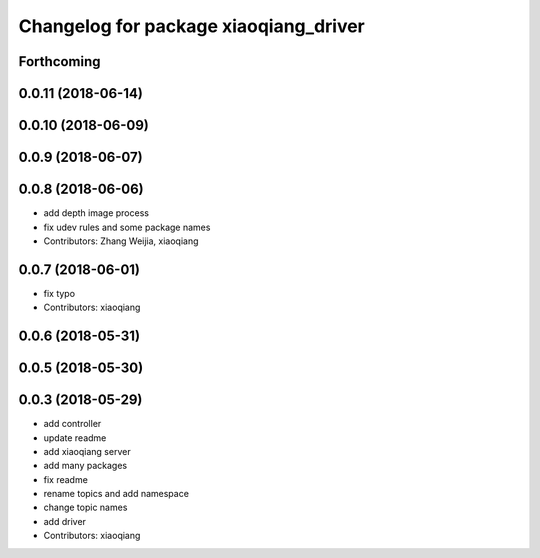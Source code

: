 ^^^^^^^^^^^^^^^^^^^^^^^^^^^^^^^^^^^^^^
Changelog for package xiaoqiang_driver
^^^^^^^^^^^^^^^^^^^^^^^^^^^^^^^^^^^^^^

Forthcoming
-----------

0.0.11 (2018-06-14)
-------------------

0.0.10 (2018-06-09)
-------------------

0.0.9 (2018-06-07)
------------------

0.0.8 (2018-06-06)
------------------
* add depth image process
* fix udev rules and some package names
* Contributors: Zhang Weijia, xiaoqiang

0.0.7 (2018-06-01)
------------------
* fix typo
* Contributors: xiaoqiang

0.0.6 (2018-05-31)
------------------

0.0.5 (2018-05-30)
------------------

0.0.3 (2018-05-29)
------------------
* add controller
* update readme
* add xiaoqiang server
* add many packages
* fix readme
* rename topics and add namespace
* change topic names
* add driver
* Contributors: xiaoqiang

